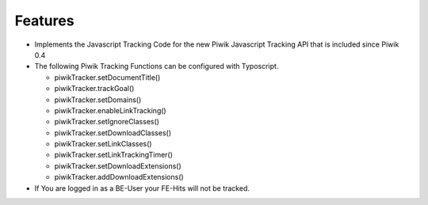 ﻿

.. ==================================================
.. FOR YOUR INFORMATION
.. --------------------------------------------------
.. -*- coding: utf-8 -*- with BOM.

.. ==================================================
.. DEFINE SOME TEXTROLES
.. --------------------------------------------------
.. role::   underline
.. role::   typoscript(code)
.. role::   ts(typoscript)
   :class:  typoscript
.. role::   php(code)


Features
^^^^^^^^

- Implements the Javascript Tracking Code for the new Piwik Javascript
  Tracking API that is included since Piwik 0.4

- The following Piwik Tracking Functions can be configured with
  Typoscript.
  
  - piwikTracker.setDocumentTitle()
  
  - piwikTracker.trackGoal()
  
  - piwikTracker.setDomains()
  
  - piwikTracker.enableLinkTracking()
  
  - piwikTracker.setIgnoreClasses()
  
  - piwikTracker.setDownloadClasses()
  
  - piwikTracker.setLinkClasses()
  
  - piwikTracker.setLinkTrackingTimer()
  
  - piwikTracker.setDownloadExtensions()
  
  - piwikTracker.addDownloadExtensions()

- If You are logged in as a BE-User your FE-Hits will not be tracked.

